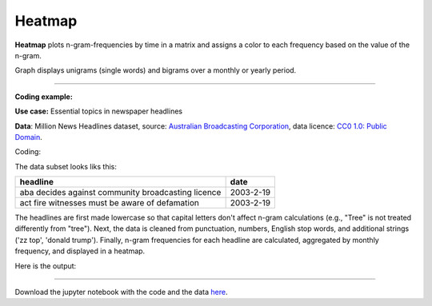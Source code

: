 Heatmap
======

**Heatmap** plots n-gram-frequencies by time in a matrix and assigns a color to each frequency based on the value of the n-gram.

Graph displays unigrams (single words) and bigrams over a monthly or yearly period.

------------------------------------

**Coding example:**

**Use case:** Essential topics in newspaper headlines

**Data**: Million News Headlines dataset, source: `Australian Broadcasting Corporation <https://www.kaggle.com/datasets/therohk/million-headlines?resource=download>`_,
data licence: `CC0 1.0: Public Domain <https://creativecommons.org/publicdomain/zero/1.0/>`_.




Coding:

.. code-block:: python
   :linenos:

   import pandas as pd
   from arabica import cappuccino

.. code-block:: python
   :linenos:

    data = pd.read_csv('headlines.csv', encoding='utf8')
    data.head(5)


The data subset looks liks this:

+--------------------------------------------------------------------------------------------------------+------------+
| headline                                                                                               | date       |
+========================================================================================================+============+
|aba decides against community broadcasting licence                                                      | 2003-2-19  |
+--------------------------------------------------------------------------------------------------------+------------+
| act fire witnesses must be aware of defamation                                                         | 2003-2-19  |
+--------------------------------------------------------------------------------------------------------+------------+


The headlines are first made lowercase so that capital letters don't affect n-gram calculations (e.g., "Tree" is not
treated differently from "tree"). Next, the data is cleaned from punctuation, numbers, English stop words, and
additional strings ('zz top', 'donald trump'). Finally, n-gram frequencies for each headline are calculated,
aggregated by monthly frequency, and displayed in a heatmap.

.. code-block:: python
   :linenos:

   cappuccino(text = data['headline'],
              time = data['date'],
              plot = 'heatmap',
              ngram = 1,                        # N-gram size, 1 = unigram, 2 = bigram
              time_freq = 'M',                  # Aggregation period, 'M' = monthly, 'Y' = yearly
              max_words = 8,                    # Displays 8 most frequent unigrams for each period
              stopwords = ['english'],          # Remove English stopwords
              skip = ['zz top','donald trump'], # Remove additional strings
              numbers = True,                   # Remove numbers
              lower_case = True,                # Lowercase text before cleaning and frequency analysis
              punct = True)                     # Remove punctuation


Here is the output:



.. image:: heatmap.png
   :height: 435 px
   :width: 800 px
   :alt: alternate text
   :align: left

-----

Download the jupyter notebook with the code
and the data `here <https://github.com/PetrKorab/Arabica/blob/main/docs/examples/cappuccino.ipynb>`_.
